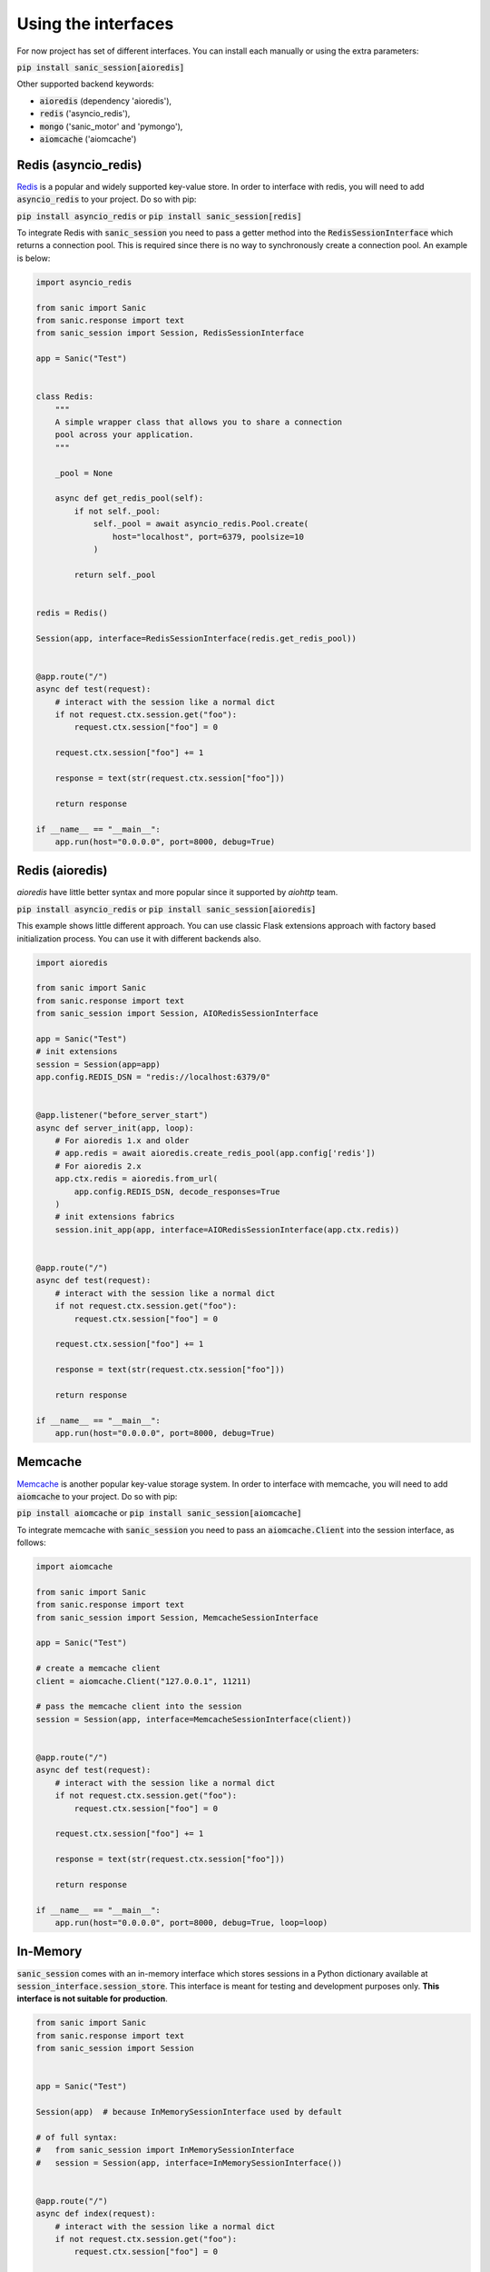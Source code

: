 .. _using_the_interfaces:

Using the interfaces
=====================

For now project has set of different interfaces. You can install each manually or using the extra parameters:

:code:`pip install sanic_session[aioredis]`

Other supported backend keywords:

- :code:`aioredis` (dependency 'aioredis'),
- :code:`redis` ('asyncio_redis'),
- :code:`mongo` ('sanic_motor' and 'pymongo'),
- :code:`aiomcache` ('aiomcache')


Redis (asyncio_redis)
-----------------
`Redis <https://redis.io/>`_ is a popular and widely supported key-value store. In order to interface with redis, you will need to add :code:`asyncio_redis` to your project. Do so with pip:

:code:`pip install asyncio_redis` or :code:`pip install sanic_session[redis]`

To integrate Redis with :code:`sanic_session` you need to pass a getter method into the :code:`RedisSessionInterface` which returns a connection pool. This is required since there is no way to synchronously create a connection pool. An example is below:

.. code-block:: python

    import asyncio_redis

    from sanic import Sanic
    from sanic.response import text
    from sanic_session import Session, RedisSessionInterface

    app = Sanic("Test")


    class Redis:
        """
        A simple wrapper class that allows you to share a connection
        pool across your application.
        """

        _pool = None

        async def get_redis_pool(self):
            if not self._pool:
                self._pool = await asyncio_redis.Pool.create(
                    host="localhost", port=6379, poolsize=10
                )

            return self._pool


    redis = Redis()

    Session(app, interface=RedisSessionInterface(redis.get_redis_pool))


    @app.route("/")
    async def test(request):
        # interact with the session like a normal dict
        if not request.ctx.session.get("foo"):
            request.ctx.session["foo"] = 0

        request.ctx.session["foo"] += 1

        response = text(str(request.ctx.session["foo"]))

        return response

    if __name__ == "__main__":
        app.run(host="0.0.0.0", port=8000, debug=True)


Redis (aioredis)
-----------------
`aioredis` have little better syntax and more popular since it supported by `aiohttp` team.

:code:`pip install asyncio_redis` or :code:`pip install sanic_session[aioredis]`

This example shows little different approach. You can use classic Flask extensions approach with factory based initialization process. You can use it with different backends also.

.. code-block:: python

    import aioredis

    from sanic import Sanic
    from sanic.response import text
    from sanic_session import Session, AIORedisSessionInterface

    app = Sanic("Test")
    # init extensions
    session = Session(app=app)
    app.config.REDIS_DSN = "redis://localhost:6379/0"


    @app.listener("before_server_start")
    async def server_init(app, loop):
        # For aioredis 1.x and older
        # app.redis = await aioredis.create_redis_pool(app.config['redis'])
        # For aioredis 2.x
        app.ctx.redis = aioredis.from_url(
            app.config.REDIS_DSN, decode_responses=True
        )
        # init extensions fabrics
        session.init_app(app, interface=AIORedisSessionInterface(app.ctx.redis))


    @app.route("/")
    async def test(request):
        # interact with the session like a normal dict
        if not request.ctx.session.get("foo"):
            request.ctx.session["foo"] = 0

        request.ctx.session["foo"] += 1

        response = text(str(request.ctx.session["foo"]))

        return response

    if __name__ == "__main__":
        app.run(host="0.0.0.0", port=8000, debug=True)


Memcache
-----------------
`Memcache <https://memcached.org/>`_ is another popular key-value storage system. In order to interface with memcache, you will need to add :code:`aiomcache` to your project. Do so with pip:

:code:`pip install aiomcache` or :code:`pip install sanic_session[aiomcache]`

To integrate memcache with :code:`sanic_session` you need to pass an :code:`aiomcache.Client` into the session interface, as follows:


.. code-block:: python

    import aiomcache

    from sanic import Sanic
    from sanic.response import text
    from sanic_session import Session, MemcacheSessionInterface

    app = Sanic("Test")

    # create a memcache client
    client = aiomcache.Client("127.0.0.1", 11211)

    # pass the memcache client into the session
    session = Session(app, interface=MemcacheSessionInterface(client))


    @app.route("/")
    async def test(request):
        # interact with the session like a normal dict
        if not request.ctx.session.get("foo"):
            request.ctx.session["foo"] = 0

        request.ctx.session["foo"] += 1

        response = text(str(request.ctx.session["foo"]))

        return response

    if __name__ == "__main__":
        app.run(host="0.0.0.0", port=8000, debug=True, loop=loop)

In-Memory
-----------------

:code:`sanic_session` comes with an in-memory interface which stores sessions in a Python dictionary available at :code:`session_interface.session_store`. This interface is meant for testing and development purposes only. **This interface is not suitable for production**.

.. code-block:: python

    from sanic import Sanic
    from sanic.response import text
    from sanic_session import Session


    app = Sanic("Test")

    Session(app)  # because InMemorySessionInterface used by default

    # of full syntax:
    #   from sanic_session import InMemorySessionInterface
    #   session = Session(app, interface=InMemorySessionInterface())


    @app.route("/")
    async def index(request):
        # interact with the session like a normal dict
        if not request.ctx.session.get("foo"):
            request.ctx.session["foo"] = 0

        request.ctx.session["foo"] += 1

        return text(str(request.ctx.session["foo"]))

    if __name__ == "__main__":
        app.run(host="0.0.0.0", port=8000, debug=True)

